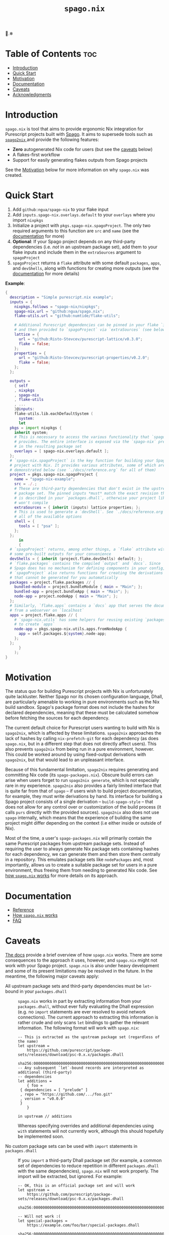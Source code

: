 # Created 2022-09-19 Mon 19:25
#+title: ~spago.nix~
#+export_file_name: ../README.org

🍝.❄

* Table of Contents                                                     :toc:
- [[#introduction][Introduction]]
- [[#quick-start][Quick Start]]
- [[#motivation][Motivation]]
- [[#documentation][Documentation]]
- [[#caveats][Caveats]]
- [[#acknowledgments][Acknowledgments]]

* Introduction
~spago.nix~ is tool that aims to provide ergonomic Nix integration for Purescript projects built with [[https:github.com/purescript/spago][Spago]]. It aims to supersede tools such as [[https:github.com/justinwoo/spago2nix][ ~spago2nix~ ]] and provide the following features:

- *Zero* autogenerated Nix code for users (but see the [[#caveats][caveats]] below)
- A flakes-first workflow
- Support for easily generating flakes outputs from Spago projects

See the [[#motivation][Motivation]] below for more information on why ~spago.nix~ was created.

* Quick Start
1. Add ~github:ngua/spago-nix~ to your flake input
2. Add ~inputs.spago-nix.overlays.default~ to your ~overlays~ where you import ~nixpkgs~
3. Initialize a project with ~pkgs.spago-nix.spagoProject~. The only two required arguments to this function are ~src~ and ~name~ (see the [[#documentation][documentation]] for more)
4. *Optional*: If your Spago project depends on any third-party dependencies (i.e. /not/ in an upstream package set), add them to your flake inputs and include them in the ~extraSources~ argument to ~spagoProject~
5. ~spagoProject~ returns a ~flake~ attribute with some default ~packages~, ~apps~, and ~devShells~, along with functions for creating more outputs (see the [[#documentation][documentation]] for more details)

*Example*:

#+begin_src nix
  {
    description = "Simple purescript.nix example";
    inputs = {
      nixpkgs.follows = "spago-nix/nixpkgs";
      spago-nix.url = "github:ngua/spago.nix";
      flake-utils.url = "github:numtide/flake-utils";

      # Additional Purescript dependencies can be pinned in your flake `inputs`
      # and then provided to `spagoProject` via `extraSources` (see below)
      lattice = {
        url = "github:Risto-Stevcev/purescript-lattice/v0.3.0";
        flake = false;
      };
      properties = {
        url = "github:Risto-Stevcev/purescript-properties/v0.2.0";
        flake = false;
      };
    };

    outputs =
      { self
      , nixpkgs
      , spago-nix
      , flake-utils
      , ...
      }@inputs:
      flake-utils.lib.eachDefaultSystem (
        system:
        let
  	pkgs = import nixpkgs {
  	  inherit system;
  	  # This is necessary to access the various functionality that `spago.nix`
  	  # provides. The entire interface is exposed via the `spago-nix` prefix
  	  # in the resulting package set
  	  overlays = [ spago-nix.overlays.default ];
  	};
  	# `spago-nix.spagoProject` is the key function for building your Spago
  	# project with Nix. It provides various attributes, some of which are
  	# demonstrated below (see `./docs/reference.org` for all of them)
  	project = pkgs.spago-nix.spagoProject {
  	  name = "spago-nix-example";
  	  src = ./.;
  	  # These are third-party dependencies that don't exist in the upstream
  	  # package set. The pinned inputs *must* match the exact revision that
  	  # is described in your `packages.dhall`, otherwise your project likely
  	  # won't compile
  	  extraSources = { inherit (inputs) lattice properties; };
  	  # This is used to generate a `devShell`. See `./docs/reference.org` for
  	  # all of the available options
  	  shell = {
  	    tools = [ "psa" ];
  	  };
  	};
        in
        {
  	# `spagoProject` returns, among other things, a `flake` attribute with
  	# some pre-built outputs for your convenience
  	devShells = { inherit (project.flake.devShells) default; };
  	# `flake.packages` contains the compiled `output` and `docs`. Since
  	# Spago does has no mechanism for defining components in your config,
  	# `spagoProject` also returns functions for creating the derivations
  	# that cannot be generated for you automatically
  	packages = project.flake.packages // {
  	  bundled-module = project.bundleModule { main = "Main"; };
  	  bundled-app = project.bundleApp { main = "Main"; };
  	  node-app = project.nodeApp { main = "Main"; };
  	};
  	# Similarly, `flake.apps` contains a `docs` app that serves the documentation
  	# from a webserver on `localhost`
  	apps = project.flake.apps // {
  	  # `spago-nix.utils` has some helpers for reusing existing `packages`
  	  # to create `apps`
  	  node-app = pkgs.spago-nix.utils.apps.fromNodeApp {
  	    app = self.packages.${system}.node-app;
  	  };
  	};
        }
      );
  }
#+end_src

* Motivation
The status quo for building Purescript projects with Nix is unfortunately quite lackluster. Neither Spago nor its chosen configuration language, Dhall, are particularly amenable to working in pure environments such as the Nix build sandbox. Spago's package format does not include the hashes for declared dependencies, meaning that these must be calculated somehow before fetching the sources for each dependency.

The current default choice for Purescript users wanting to build with Nix is ~spago2nix~, which is affected by these limitations. ~spago2nix~ approaches the lack of hashes by calling ~nix-prefetch-git~ for each dependency (as does ~spago.nix~, but in a different step that does not directly affect users). This also prevents ~spago2nix~ from being run in a pure environment, however. This could be worked around by using fixed-output derivations with ~spago2nix~, but that would lead to an unpleasant interface.

Because of this fundamental limitation, ~spago2nix~ requires generating and committing Nix code (its ~spago-packages.nix~). Obscure build errors can arise when users forget to run ~spago2nix generate~, which is not especially rare in my experience. ~spago2nix~ also provides a fairly limited interface that is quite far from that of ~spago~ -- if users wish to build project documentation, for example, they must write derivations by hand. Its interface for building a Spago project consists of a single derivation -- ~build-spago-style~ -- that does not allow for any control over or customization of the build process (it calls ~purs~ directly with the provided sources). ~spago2nix~ also does not use ~spago~ internally, which means that  the experience of building the same project might differ depending on the context (i.e either inside or outside of Nix).

Most of the time, a user's ~spago-packages.nix~ will primarily contain the same Purescript packages from upstream package sets. Instead of requiring the user to always generate Nix package sets containing hashes for each dependency, we can generate them and then store them centrally in a repository. This emulates package sets like ~nodePackages~ and, most importantly, allows us to create a suitable package set for users in a pure environment, thus freeing them from needing to generated Nix code. See [[file:./docs/how-it-works.org][how ~spago.nix~ works]] for more details on its approach.

* Documentation
- [[file:./docs/reference.org][Reference]]
- [[file:./docs/how-it-works.org][How ~spago.nix~ works]]
- [[file:./docs/faq.org][FAQ]]

* Caveats
[[file:./docs/how-it-works.org][The docs]] provide a brief overview of how ~spago.nix~ works. There are some consequences to the approach it uses, however, and ~spago.nix~ might not work with your Spago project. ~spago.nix~ is also under heavy development and some of its present limitations may be resolved in the future. In the meantime, the following major caveats apply:

- All upstream package sets and third-party dependencies must be ~let~-bound in your ~packages.dhall~ :: 
     ~spago.nix~ works in part by extracting information from your ~packages.dhall~, without ever fully evaluating the Dhall expression (e.g. no ~import~ statements are ever resolved to avoid network connections). The current approach to extracting this information is rather crude and only scans ~let~ bindings to gather the relevant information. The following format will work with ~spago.nix~:
     #+begin_src dhall
       -- This is extracted as the upstream package set (regardless of the name)
       let upstream =
           https://github.com/purescript/package-sets/releases/download/psc-0.x.x/packages.dhall
       	sha256:0000000000000000000000000000000000000000000000000000000000000000
       -- Any subsequent `let`-bound records are interpreted as additional (third-party)
       -- dependencies
       let additions =
           { foo =
       	{ dependencies = [ "prelude" ]
       	, repo = "https://github.com/.../foo.git"
       	, version = "v0.0.0"
       	}
           }

       in upstream // additions
     #+end_src
     Whereas specifying overrides and additional dependencies using ~with~ statements will not currently work, although this should hopefully be implemented soon.

- No custom package sets can be used with ~import~ statements in ~packages.dhall~ :: 
     If you ~import~ a third-party Dhall package set (for example, a common set of dependencies to reduce repetition in different ~packages.dhall~ with the same dependencies), ~spago.nix~ will not work properly. The import will be extracted, but ignored. For example:
     #+begin_src dhall
       -- OK, this is an official package set and will work
       let upstream =
           https://github.com/purescript/package-sets/releases/download/psc-0.x.x/packages.dhall
       	sha256:0000000000000000000000000000000000000000000000000000000000000000

       -- Will not work :(
       let special-packages =
           https://example.com/foo/bar/special-packages.dhall
       	sha256:0000000000000000000000000000000000000000000000000000000000000000
     #+end_src

- Alternate backends aren't supported :: 
     Currently, using alternate Purescript backends is not supported (e.g. [[github:andyarvanitis/purescript-native][purescript-native]]). This may change in the future, although these backends are generally not up-to-date with ~purs~ itself.

* Acknowledgments
TODO
